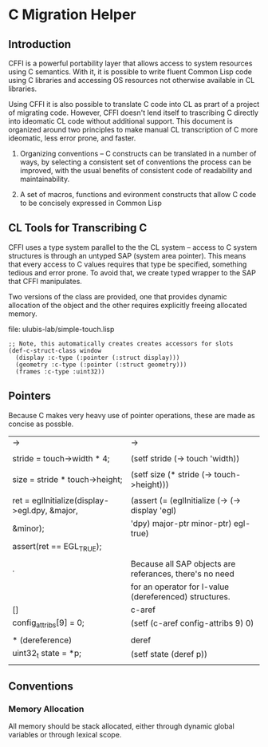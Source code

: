 





* C Migration Helper

** Introduction

   CFFI is a powerful portability layer that allows access to system
   resources using C semantics. With it, it is possible to write
   fluent Common Lisp code using C libraries and accessing OS
   resources not otherwise available in CL libraries. 

   Using CFFI it is also possible to translate C code into
   CL as prart of a project of migrating code. However, CFFI doesn't
   lend itself to trascribing C directly into ideomatic CL code
   without additional support. This document is organized around two
   principles to make manual CL transcription of C more ideomatic,
   less error prone, and faster.

   1) Organizing conventions -- C constructs can be translated in a
      number of ways, by selecting a consistent set of conventions the
      process can be improved, with the usual benefits of consistent
      code of readability and maintainability.

   2) A set of macros, functions and evironment constructs that allow
      C code to be concisely expressed in Common Lisp

** CL Tools for Transcribing C

   CFFI uses a type system parallel to the the CL system -- access to
   C system structures is through an untyped SAP (system area
   pointer). This means that every access to C values requires that
   type be specified, something tedious and error prone. To avoid
   that, we create typed wrapper to the SAP that CFFI manipulates.

   Two versions of the class are provided, one that provides dynamic
   allocation of the object and the other requires explicitly freeing
   allocated memory.
   
   file: ulubis-lab/simple-touch.lisp

   #+BEGIN_SRC common-lisp
     ;; Note, this automatically creates creates accessors for slots
     (def-c-struct-class window
       (display :c-type (:pointer (:struct display)))
       (geometry :c-type (:pointer (:struct geometry)))
       (frames :c-type :uint32))
   #+END_SRC



** Pointers

   Because C makes very heavy use of pointer operations, these are
   made as concise as possble.


   |-----------------------------------------------+---------------------------------------------------------|
   | ->                                            | ->                                                      |
   |                                               |                                                         |
   | stride = touch->width * 4;                    | (setf stride (-> touch 'width))                         |
   |                                               |                                                         |
   | size = stride * touch->height;                | (setf size (* stride (-> touch->height)))               |
   |                                               |                                                         |
   | ret = eglInitialize(display->egl.dpy, &major, | (assert (= (eglInitialize (-> (-> display 'egl)         |
   | &minor);                                      | 'dpy) major-ptr minor-ptr) egl-true)                    |
   | assert(ret == EGL_TRUE);                      |                                                         |
   |                                               |                                                         |
   |-----------------------------------------------+---------------------------------------------------------|
   | .                                             | Because all SAP objects are referances, there's no need |
   |                                               | for an operator for l-value (dereferenced) structures.  |
   |-----------------------------------------------+---------------------------------------------------------|
   | []                                            | c-aref                                                  |
   | config_attribs[9] = 0;                        | (setf (c-aref config-attribs 9) 0)                      |
   |                                               |                                                         |
   |-----------------------------------------------+---------------------------------------------------------|
   | * (dereference)                               | deref                                                   |
   | uint32_t state = *p;                          | (setf state (deref p))                                  |
   |                                               |                                                         |
   |-----------------------------------------------+---------------------------------------------------------|

   

** Conventions

   
*** Memory Allocation

    All memory should be stack allocated, either through dynamic
    global variables or through lexical scope.
